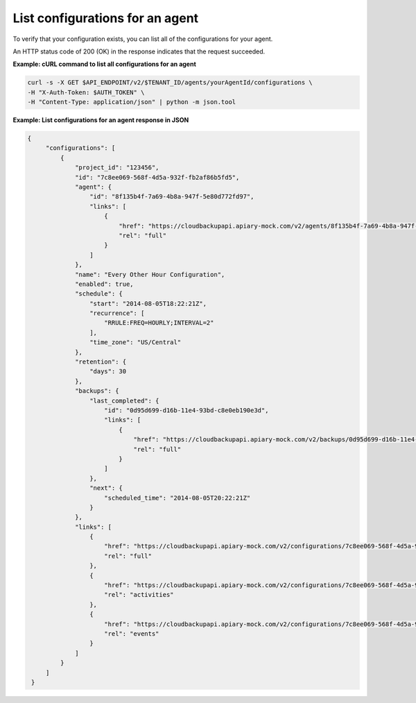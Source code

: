 

List configurations for an agent 
~~~~~~~~~~~~~~~~~~~~~~~~~~~~~~~~~~~~~~~~~~~~~~~

To verify that your configuration exists, you can list all of the
configurations for your agent. 


An HTTP status code of 200 (OK) in the response indicates that the
request succeeded.

 
**Example: cURL command to list all configurations for an agent**

.. code::  

   curl -s -X GET $API_ENDPOINT/v2/$TENANT_ID/agents/yourAgentId/configurations \
   -H "X-Auth-Token: $AUTH_TOKEN" \
   -H "Content-Type: application/json" | python -m json.tool

**Example: List configurations for an agent response in JSON**

.. code::  

   {
        "configurations": [
            {
                "project_id": "123456",
                "id": "7c8ee069-568f-4d5a-932f-fb2af86b5fd5",
                "agent": {
                    "id": "8f135b4f-7a69-4b8a-947f-5e80d772fd97",
                    "links": [
                        {
                            "href": "https://cloudbackupapi.apiary-mock.com/v2/agents/8f135b4f-7a69-4b8a-947f-5e80d772fd97",
                            "rel": "full"
                        }
                    ]
                },
                "name": "Every Other Hour Configuration",
                "enabled": true,
                "schedule": {
                    "start": "2014-08-05T18:22:21Z",
                    "recurrence": [
                        "RRULE:FREQ=HOURLY;INTERVAL=2"
                    ],
                    "time_zone": "US/Central"
                },
                "retention": {
                    "days": 30
                },
                "backups": {
                    "last_completed": {
                        "id": "0d95d699-d16b-11e4-93bd-c8e0eb190e3d",
                        "links": [
                            {
                                "href": "https://cloudbackupapi.apiary-mock.com/v2/backups/0d95d699-d16b-11e4-93bd-c8e0eb190e3d",
                                "rel": "full"
                            }
                        ]
                    },
                    "next": {
                        "scheduled_time": "2014-08-05T20:22:21Z"
                    }
                },
                "links": [
                    {
                        "href": "https://cloudbackupapi.apiary-mock.com/v2/configurations/7c8ee069-568f-4d5a-932f-fb2af86b5fd5",
                        "rel": "full"
                    },
                    {
                        "href": "https://cloudbackupapi.apiary-mock.com/v2/configurations/7c8ee069-568f-4d5a-932f-fb2af86b5fd5/activities",
                        "rel": "activities"
                    },
                    {
                        "href": "https://cloudbackupapi.apiary-mock.com/v2/configurations/7c8ee069-568f-4d5a-932f-fb2af86b5fd5/events",
                        "rel": "events"
                    }
                ]
            }
        ]
    }
